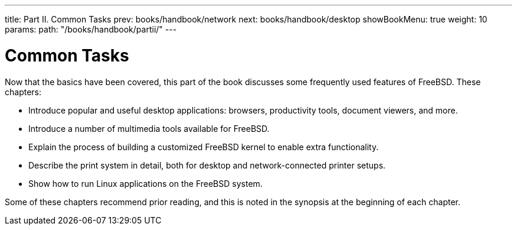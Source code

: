 ---
title: Part II. Common Tasks
prev: books/handbook/network
next: books/handbook/desktop
showBookMenu: true
weight: 10
params:
  path: "/books/handbook/partii/"
---

[[common-tasks]]
= Common Tasks

Now that the basics have been covered, this part of the book discusses some frequently used features of FreeBSD.
These chapters:

* Introduce popular and useful desktop applications: browsers, productivity tools, document viewers, and more.
* Introduce a number of multimedia tools available for FreeBSD.
* Explain the process of building a customized FreeBSD kernel to enable extra functionality.
* Describe the print system in detail, both for desktop and network-connected printer setups.
* Show how to run Linux applications on the FreeBSD system.

Some of these chapters recommend prior reading, and this is noted in the synopsis at the beginning of each chapter. 
